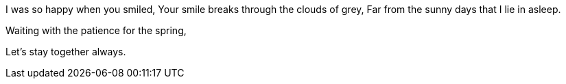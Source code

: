 I was so happy when you smiled,
Your smile breaks through the clouds of grey,
Far from the sunny days that I lie in asleep.

Waiting with the patience for the spring,



Let's stay together always.

